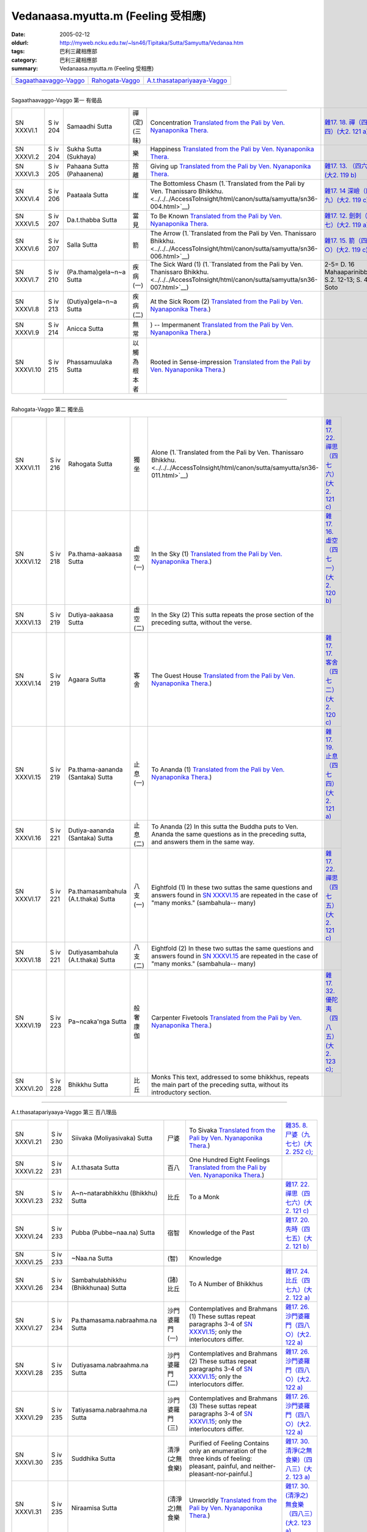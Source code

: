 Vedanaasa.myutta.m (Feeling 受相應)
###################################

:date: 2005-02-12
:oldurl: http://myweb.ncku.edu.tw/~lsn46/Tipitaka/Sutta/Samyutta/Vedanaa.htm
:tags: 巴利三藏相應部
:category: 巴利三藏相應部
:summary: Vedanaasa.myutta.m (Feeling 受相應)


.. list-table::

  * - `Sagaathaavaggo-Vaggo <#Sagaathaavaggo-Vaggo>`__
    - `Rahogata-Vaggo <#Rahogata-Vaggo>`__
    - `A.t.thasatapariyaaya-Vaggo <#A.t.thasatapariyaaya-Vaggo>`__

----

Sagaathaavaggo-Vaggo 第一 有偈品

.. list-table::

  * - SN XXXVI.1
    - S iv 204
    - Samaadhi Sutta
    - 禪(定)(三昧)
    - Concentration
      `Translated from the Pali by Ven. Nyanaponika Thera. <../../../AccessToInsight/html/canon/sutta/samyutta/sn36-001.html>`__
    - `雜17. 18. 禪（四七四）(大2. 121 a) <../../../Taisho/T02/0099_017.htm>`__
  * - SN XXXVI.2
    - S iv 204
    - Sukha Sutta (Sukhaya)
    - 樂
    - Happiness
      `Translated from the Pali by Ven. Nyanaponika Thera. <../../../AccessToInsight/html/canon/sutta/samyutta/sn36-002.html>`__
    - 

  * - SN XXXVI.3
    - S iv 205
    - Pahaana Sutta (Pahaanena)
    - 捨離
    - Giving up
      `Translated from the Pali by Ven. Nyanaponika Thera. <../../../AccessToInsight/html/canon/sutta/samyutta/sn36-003.html>`__
    - `雜17. 13. （四六八）(大2. 119 b) <../../../Taisho/T02/0099_017.htm>`__
  * - SN XXXVI.4
    - S iv 206
    - Paataala Sutta
    - 崖
    - The Bottomless Chasm
      (1.`Translated from the Pali by Ven. Thanissaro Bhikkhu. <../../../AccessToInsight/html/canon/sutta/samyutta/sn36-004.html>`__)
    - `雜17. 14 深嶮（四六九）(大2. 119 c) <../../../Taisho/T02/0099_017.htm>`__
  * - SN XXXVI.5
    - S iv 207
    - Da.t.thabba Sutta
    - 當見
    - To Be Known
      `Translated from the Pali by Ven. Nyanaponika Thera. <../../../AccessToInsight/html/canon/sutta/samyutta/sn36-005.html>`__
    - `雜17. 12. 劍刺（四六七）(大2. 119 a) <../../../Taisho/T02/0099_017.htm>`__
  * - SN XXXVI.6
    - S iv 207
    - Salla Sutta
    - 箭
    - The Arrow
      (1.`Translated from the Pali by Ven. Thanissaro Bhikkhu. <../../../AccessToInsight/html/canon/sutta/samyutta/sn36-006.html>`__)
    - `雜17. 15. 箭（四七○）(大2. 119 c) <../../../Taisho/T02/0099_017.htm>`__
  * - SN XXXVI.7
    - S iv 210
    -  (Pa.thama)gela~n~a Sutta
    - 疾病(一)
    - The Sick Ward (1)
      (1.`Translated from the Pali by Ven. Thanissaro Bhikkhu. <../../../AccessToInsight/html/canon/sutta/samyutta/sn36-007.html>`__)
    - 2-5= D. 16 Mahaaparinibbaana S.2. 12-13; S. 47. 2 Soto
  * - SN XXXVI.8
    - S iv 213
    -  (Dutiya)gela~n~a Sutta
    - 疾病(二)
    - At the Sick Room (2)
      `Translated from the Pali by Ven. Nyanaponika Thera. <../../../AccessToInsight/html/canon/sutta/samyutta/sn36-008a.html>`__)
    - 

  * - SN XXXVI.9
    - S iv 214
    - Anicca Sutta
    - 無常
    - ) -- Impermanent
      `Translated from the Pali by Ven. Nyanaponika Thera. <../../../AccessToInsight/html/canon/sutta/samyutta/sn36-009.html>`__)
    - 

  * - SN XXXVI.10
    - S iv 215
    - Phassamuulaka Sutta
    - 以觸為根本者
    - Rooted in Sense-impression
      `Translated from the Pali by Ven. Nyanaponika Thera. <../../../AccessToInsight/html/canon/sutta/samyutta/sn36-010.html>`__)
    - 

----

Rahogata-Vaggo 第二 獨坐品

.. list-table::

  * - SN XXXVI.11
    - S iv 216
    - Rahogata Sutta
    - 獨坐
    - Alone
      (1.`Translated from the Pali by Ven. Thanissaro Bhikkhu. <../../../AccessToInsight/html/canon/sutta/samyutta/sn36-011.html>`__)
    - `雜17. 22. 禪思（四七六）(大2. 121 c) <../../../Taisho/T02/0099_017.htm>`__
  * - SN XXXVI.12
    - S iv 218
    - Pa.thama-aakaasa Sutta
    - 虛空(一)
    - In the Sky (1)
      `Translated from the Pali by Ven. Nyanaponika Thera. <../../../AccessToInsight/html/canon/sutta/samyutta/sn36-012.html>`__)
    - `雜17. 16. 虛空（四七一）(大2. 120 b) <../../../Taisho/T02/0099_017.htm>`__
  * - SN XXXVI.13
    - S iv 219
    - Dutiya-aakaasa Sutta
    - 虛空(二)
    - In the Sky (2)
      This sutta repeats the prose section of the preceding sutta, without the verse.
    - 

  * - SN XXXVI.14
    - S iv 219
    - Agaara Sutta
    - 客舍
    - The Guest House
      `Translated from the Pali by Ven. Nyanaponika Thera. <../../../AccessToInsight/html/canon/sutta/samyutta/sn36-014.html>`__)
    - `雜17. 17. 客舍（四七二）(大2. 120 c) <../../../Taisho/T02/0099_017.htm>`__
  * - SN XXXVI.15
    - S iv 219
    - Pa.thama-aananda (Santaka) Sutta
    - 止息(一)
    - To Ananda (1)
      `Translated from the Pali by Ven. Nyanaponika Thera. <../../../AccessToInsight/html/canon/sutta/samyutta/sn36-015.html>`__)
    - `雜17. 19. 止息（四七四）(大2. 121 a) <../../../Taisho/T02/0099_017.htm>`__
  * - SN XXXVI.16
    - S iv 221
    - Dutiya-aananda (Santaka) Sutta
    - 止息(二)
    - To Ananda (2)
      In this sutta the Buddha puts to Ven. Ananda the same questions as in the preceding sutta, and answers them in the same way.
    - 

  * - SN XXXVI.17
    - S iv 221
    - Pa.thamasambahula (A.t.thaka) Sutta
    - 八支(一)
    - Eightfold (1)
      In these two suttas the same questions and answers found in `SN XXXVI.15 <../../../AccessToInsight/html/canon/sutta/samyutta/sn36-015.html>`__ are repeated in the case of "many monks." (sambahula-- many)
    - `雜17. 22. 禪思（四七五）(大2. 121 c) <../../../Taisho/T02/0099_017.htm>`__
  * - SN XXXVI.18
    - S iv 221
    -  Dutiyasambahula (A.t.thaka) Sutta
    - 八支(二)
    - Eightfold (2)
      In these two suttas the same questions and answers found in `SN XXXVI.15 <../../../AccessToInsight/html/canon/sutta/samyutta/sn36-015.html>`__ are repeated in the case of "many monks." (sambahula-- many)
    - 

  * - SN XXXVI.19
    - S iv 223
    - Pa~ncaka'nga Sutta
    - 般奢康伽
    - Carpenter Fivetools
      `Translated from the Pali by Ven. Nyanaponika Thera. <../../../AccessToInsight/html/canon/sutta/samyutta/sn36-019.html>`__)
    - `雜17. 32. 優陀夷（四八五）(大2. 123 c); <../../../Taisho/T02/0099_017.htm>`__
  * - SN XXXVI.20
    - S iv 228
    - Bhikkhu Sutta
    - 比丘
    - Monks
      This text, addressed to some bhikkhus, repeats the main part of the preceding sutta, without its introductory section.
    - 

----

A.t.thasatapariyaaya-Vaggo 第三 百八理品

.. list-table::

  * - SN XXXVI.21
    - S iv 230
    - Siivaka (Moliyasivaka) Sutta
    - 尸婆
    - To Sivaka
      `Translated from the Pali by Ven. Nyanaponika Thera. <../../../AccessToInsight/html/canon/sutta/samyutta/sn36-021.html>`__)
    - `雜35. 8. 尸婆（九七七）(大2. 252 c); <../../../Taisho/T02/0099_035.htm>`__
  * - SN XXXVI.22
    - S iv 231
    - A.t.thasata Sutta
    - 百八
    - One Hundred Eight Feelings
      `Translated from the Pali by Ven. Nyanaponika Thera. <../../../AccessToInsight/html/canon/sutta/samyutta/sn36-022.html>`__)
    - 

  * - SN XXXVI.23
    - S iv 232
    -  A~n~natarabhikkhu (Bhikkhu) Sutta
    - 比丘
    - To a Monk
    - `雜17. 22. 禪思（四七六）(大2. 121 c) <../../../Taisho/T02/0099_017.htm>`__
  * - SN XXXVI.24
    - S iv 233
    - Pubba (Pubbe~naa.na) Sutta
    - 宿智
    - Knowledge of the Past
    - `雜17. 20. 先時（四七五）(大2. 121 b) <../../../Taisho/T02/0099_017.htm>`__
  * - SN XXXVI.25
    - S iv 233
    - ~Naa.na Sutta
    - (智)
    - Knowledge
    - 

  * - SN XXXVI.26
    - S iv 234
    - Sambahulabhikkhu (Bhikkhunaa) Sutta
    - (諸)比丘
    - To A Number of Bhikkhus
    - `雜17. 24. 比丘（四七九）(大2. 122 a) <../../../Taisho/T02/0099_017.htm>`__
  * - SN XXXVI.27
    - S iv 234
    - Pa.thamasama.nabraahma.na Sutta
    - 沙門婆羅門(一)
    - Contemplatives and Brahmans (1)
      These suttas repeat paragraphs 3-4 of `SN XXXVI.15 <../../../AccessToInsight/html/canon/sutta/samyutta/sn36-015.html#para3>`__; only the interlocutors differ.
    - `雜17. 26. 沙門婆羅門（四八○）(大2. 122 a) <../../../Taisho/T02/0099_017.htm>`__
  * - SN XXXVI.28
    - S iv 235
    - Dutiyasama.nabraahma.na Sutta
    - 沙門婆羅門(二)
    - Contemplatives and Brahmans (2)
      These suttas repeat paragraphs 3-4 of `SN XXXVI.15 <../../../AccessToInsight/html/canon/sutta/samyutta/sn36-015.html#para3>`__; only the interlocutors differ.
    - `雜17. 26. 沙門婆羅門（四八○）(大2. 122 a) <../../../Taisho/T02/0099_017.htm>`__
  * - SN XXXVI.29
    - S iv 235
    - Tatiyasama.nabraahma.na Sutta
    - 沙門婆羅門(三)
    - Contemplatives and Brahmans (3)
      These suttas repeat paragraphs 3-4 of `SN XXXVI.15 <../../../AccessToInsight/html/canon/sutta/samyutta/sn36-015.html#para3>`__; only the interlocutors differ.
    - `雜17. 26. 沙門婆羅門（四八○）(大2. 122 a) <../../../Taisho/T02/0099_017.htm>`__
  * - SN XXXVI.30
    - S iv 235
    - Suddhika Sutta
    - 清淨(之無食樂)
    - Purified of Feeling
      Contains only an enumeration of the three kinds of feeling: pleasant, painful, and neither-pleasant-nor-painful.] 
    - `雜17. 30. 清淨(之無食樂)（四八三）(大2. 123 a) <../../../Taisho/T02/0099_017.htm>`__
  * - SN XXXVI.31
    - S iv 235
    - Niraamisa Sutta
    - (清淨之)無食樂
    - Unworldly
      `Translated from the Pali by Ven. Nyanaponika Thera. <../../../AccessToInsight/html/canon/sutta/samyutta/sn36-031.html>`__)
    - `雜17. 30. (清淨之)無食樂（四八三）(大2. 123 a) <../../../Taisho/T02/0099_017.htm>`__

----

備註：對照之阿含經典參考赤沼智善[AKANUMA, Chizen(1885-1937)]編著之《漢巴四部四阿含互照錄》(1929.09)

